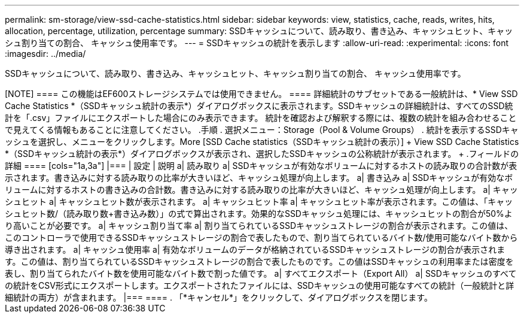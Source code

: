 ---
permalink: sm-storage/view-ssd-cache-statistics.html 
sidebar: sidebar 
keywords: view, statistics, cache, reads, writes, hits, allocation, percentage, utilization, percentage 
summary: SSDキャッシュについて、読み取り、書き込み、キャッシュヒット、キャッシュ割り当ての割合、 キャッシュ使用率です。 
---
= SSDキャッシュの統計を表示します
:allow-uri-read: 
:experimental: 
:icons: font
:imagesdir: ../media/


[role="lead"]
SSDキャッシュについて、読み取り、書き込み、キャッシュヒット、キャッシュ割り当ての割合、 キャッシュ使用率です。

+++++

[NOTE]
====
この機能はEF600ストレージシステムでは使用できません。

====
詳細統計のサブセットである一般統計は、* View SSD Cache Statistics *（SSDキャッシュ統計の表示*）ダイアログボックスに表示されます。SSDキャッシュの詳細統計は、すべてのSSD統計を「.csv」ファイルにエクスポートした場合にのみ表示できます。

統計を確認および解釈する際には、複数の統計を組み合わせることで見えてくる情報もあることに注意してください。

.手順
. 選択メニュー：Storage（Pool & Volume Groups）
. 統計を表示するSSDキャッシュを選択し、メニューをクリックします。More [SSD Cache statistics（SSDキャッシュ統計の表示）]
+
View SSD Cache Statistics *（SSDキャッシュ統計の表示*）ダイアログボックスが表示され、選択したSSDキャッシュの公称統計が表示されます。

+
.フィールドの詳細
====
[cols="1a,3a"]
|===
| 設定 | 説明 


 a| 
読み取り
 a| 
SSDキャッシュが有効なボリュームに対するホストの読み取りの合計数が表示されます。書き込みに対する読み取りの比率が大きいほど、キャッシュ処理が向上します。



 a| 
書き込み
 a| 
SSDキャッシュが有効なボリュームに対するホストの書き込みの合計数。書き込みに対する読み取りの比率が大きいほど、キャッシュ処理が向上します。



 a| 
キャッシュヒット
 a| 
キャッシュヒット数が表示されます。



 a| 
キャッシュヒット率
 a| 
キャッシュヒット率が表示されます。この値は、「キャッシュヒット数/（読み取り数+書き込み数）」の式で算出されます。効果的なSSDキャッシュ処理には、キャッシュヒットの割合が50%より高いことが必要です。



 a| 
キャッシュ割り当て率
 a| 
割り当てられているSSDキャッシュストレージの割合が表示されます。この値は、このコントローラで使用できるSSDキャッシュストレージの割合で表したもので、割り当てられているバイト数/使用可能なバイト数から導き出されます。



 a| 
キャッシュ使用率
 a| 
有効なボリュームのデータが格納されているSSDキャッシュストレージの割合が表示されます。この値は、割り当てられているSSDキャッシュストレージの割合で表したものです。この値はSSDキャッシュの利用率または密度を表し、割り当てられたバイト数を使用可能なバイト数で割った値です。



 a| 
すべてエクスポート（Export All）
 a| 
SSDキャッシュのすべての統計をCSV形式にエクスポートします。エクスポートされたファイルには、SSDキャッシュの使用可能なすべての統計（一般統計と詳細統計の両方）が含まれます。

|===
====
. 「*キャンセル*」をクリックして、ダイアログボックスを閉じます。

